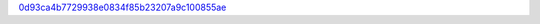 `0d93ca4b7729938e0834f85b23207a9c100855ae <http://github.com/awsteiner/nstar-plot/tree/0d93ca4b7729938e0834f85b23207a9c100855ae>`_
